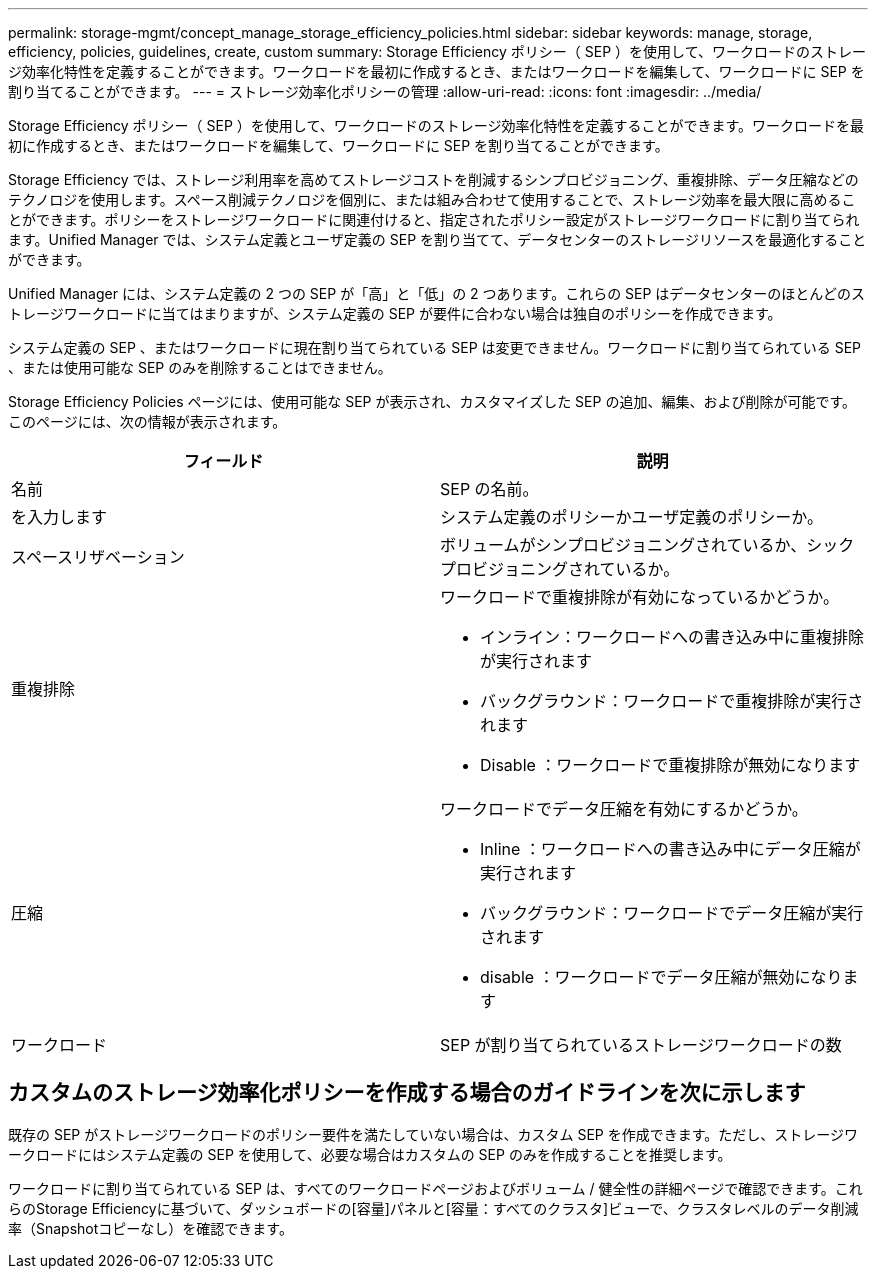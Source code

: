 ---
permalink: storage-mgmt/concept_manage_storage_efficiency_policies.html 
sidebar: sidebar 
keywords: manage, storage, efficiency, policies, guidelines, create, custom 
summary: Storage Efficiency ポリシー（ SEP ）を使用して、ワークロードのストレージ効率化特性を定義することができます。ワークロードを最初に作成するとき、またはワークロードを編集して、ワークロードに SEP を割り当てることができます。 
---
= ストレージ効率化ポリシーの管理
:allow-uri-read: 
:icons: font
:imagesdir: ../media/


[role="lead"]
Storage Efficiency ポリシー（ SEP ）を使用して、ワークロードのストレージ効率化特性を定義することができます。ワークロードを最初に作成するとき、またはワークロードを編集して、ワークロードに SEP を割り当てることができます。

Storage Efficiency では、ストレージ利用率を高めてストレージコストを削減するシンプロビジョニング、重複排除、データ圧縮などのテクノロジを使用します。スペース削減テクノロジを個別に、または組み合わせて使用することで、ストレージ効率を最大限に高めることができます。ポリシーをストレージワークロードに関連付けると、指定されたポリシー設定がストレージワークロードに割り当てられます。Unified Manager では、システム定義とユーザ定義の SEP を割り当てて、データセンターのストレージリソースを最適化することができます。

Unified Manager には、システム定義の 2 つの SEP が「高」と「低」の 2 つあります。これらの SEP はデータセンターのほとんどのストレージワークロードに当てはまりますが、システム定義の SEP が要件に合わない場合は独自のポリシーを作成できます。

システム定義の SEP 、またはワークロードに現在割り当てられている SEP は変更できません。ワークロードに割り当てられている SEP 、または使用可能な SEP のみを削除することはできません。

Storage Efficiency Policies ページには、使用可能な SEP が表示され、カスタマイズした SEP の追加、編集、および削除が可能です。このページには、次の情報が表示されます。

|===
| フィールド | 説明 


 a| 
名前
 a| 
SEP の名前。



 a| 
を入力します
 a| 
システム定義のポリシーかユーザ定義のポリシーか。



 a| 
スペースリザベーション
 a| 
ボリュームがシンプロビジョニングされているか、シックプロビジョニングされているか。



 a| 
重複排除
 a| 
ワークロードで重複排除が有効になっているかどうか。

* インライン：ワークロードへの書き込み中に重複排除が実行されます
* バックグラウンド：ワークロードで重複排除が実行されます
* Disable ：ワークロードで重複排除が無効になります




 a| 
圧縮
 a| 
ワークロードでデータ圧縮を有効にするかどうか。

* Inline ：ワークロードへの書き込み中にデータ圧縮が実行されます
* バックグラウンド：ワークロードでデータ圧縮が実行されます
* disable ：ワークロードでデータ圧縮が無効になります




 a| 
ワークロード
 a| 
SEP が割り当てられているストレージワークロードの数

|===


== カスタムのストレージ効率化ポリシーを作成する場合のガイドラインを次に示します

既存の SEP がストレージワークロードのポリシー要件を満たしていない場合は、カスタム SEP を作成できます。ただし、ストレージワークロードにはシステム定義の SEP を使用して、必要な場合はカスタムの SEP のみを作成することを推奨します。

ワークロードに割り当てられている SEP は、すべてのワークロードページおよびボリューム / 健全性の詳細ページで確認できます。これらのStorage Efficiencyに基づいて、ダッシュボードの[容量]パネルと[容量：すべてのクラスタ]ビューで、クラスタレベルのデータ削減率（Snapshotコピーなし）を確認できます。

